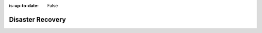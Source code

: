 :is-up-to-date: False


.. _system-admin-disaster-recovery:

=================
Disaster Recovery
=================

.. TODO 6.6.1 DR Strategy
   6.6.1.1 Authoring DR Strategy
   6.6.1.2 Delivery DR Strategy
